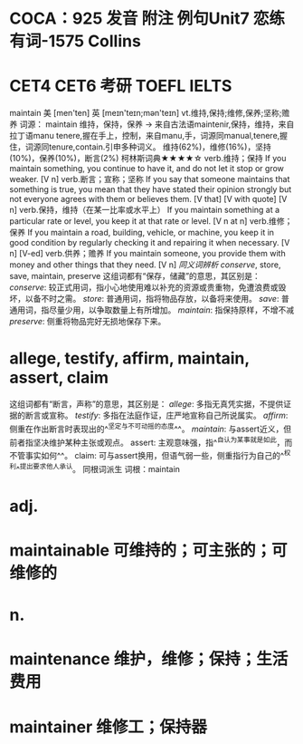 * COCA：925 发音 附注 例句Unit7   恋练有词-1575   Collins
* CET4 CET6 考研 TOEFL IELTS   
maintain
美 [men'ten] 英 [meɪn'teɪn;mən'teɪn]
vt.维持,保持;维修,保养;坚称;赡养
词源： maintain 维持，保持，保养 → 来自古法语maintenir,保持，维持，来自拉丁语manu tenere,握在手上，控制，来自manu,手，词源同manual,tenere,握住，词源同tenure,contain.引申多种词义。
维持(62%)，维修(16%)，坚持(10%)，保养(10%)，断言(2%)
柯林斯词典★★★★☆   
verb.维持；保持
If you maintain something, you continue to have it, and do not let it stop or grow weaker.
  [V n]
verb.断言；宣称；坚称
If you say that someone maintains that something is true, you mean that they have stated their opinion strongly but not everyone agrees with them or believes them.
  [V that] [V with quote] [V n]
verb.保持，维持（在某一比率或水平上）
If you maintain something at a particular rate or level, you keep it at that rate or level.
  [V n at n]
verb.维修；保养
If you maintain a road, building, vehicle, or machine, you keep it in good condition by regularly checking it and repairing it when necessary.
  [V n] [V-ed]
verb.供养；赡养
If you maintain someone, you provide them with money and other things that they need.
  [V n]
[[同义词辨析]]
[[conserve]], store, save, maintain, preserve
这组词都有“保存，储藏”的意思，其区别是：
[[conserve]]: 较正式用词，指小心地使用难以补充的资源或贵重物，免遭浪费或毁坏，以备不时之需。
[[store]]: 普通用词，指将物品存放，以备将来使用。
[[save]]: 普通用词，指尽量少用，以争取数量上有所增加。
[[maintain]]: 指保持原样，不增不减
[[preserve]]: 侧重将物品完好无损地保存下来。
* allege, testify, affirm, maintain, assert, claim
这组词都有“断言，声称”的意思，其区别是：
[[allege]]: 多指无真凭实据，不提供证据的断言或宣称。
[[testify]]: 多指在法庭作证，庄严地宣称自己所说属实。
[[affirm]]: 侧重在作出断言时表现出的^^坚定与不可动摇的态度^^。
[[maintain]]: 与assert近义，但前者指坚决维护某种主张或观点。
assert: 主观意味强，指^^自认为某事就是如此，而不管事实如何^^。
claim: 可与assert换用，但语气弱一些，侧重指行为自己的^^权利^^提出要求他人承认。
同根词派生
词根：maintain
* adj.
* maintainable 可维持的；可主张的；可维修的
* n.
* maintenance 维护，维修；保持；生活费用
* maintainer 维修工；保持器